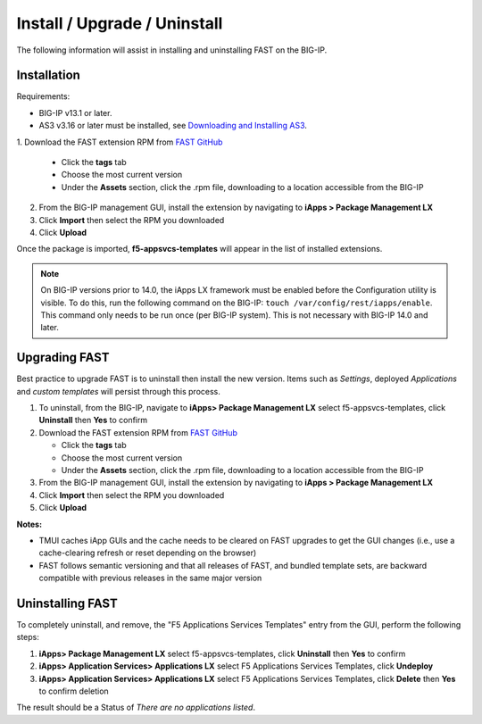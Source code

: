.. _install:

Install / Upgrade / Uninstall
=============================

The following information will assist in installing and uninstalling FAST on the BIG-IP.


Installation
------------

Requirements:

* BIG-IP v13.1 or later.
* AS3 v3.16 or later must be installed, see  `Downloading and Installing AS3 <https://clouddocs.f5.com/products/extensions/f5-appsvcs-extension/latest/userguide/installation.html>`_.

| 1. Download the FAST extension RPM from `FAST GitHub <https://github.com/F5networks/f5-appsvcs-templates>`_

   * Click the **tags** tab
   * Choose the most current version
   * Under the **Assets** section, click the .rpm file, downloading to a location accessible from the BIG-IP
2. From the BIG-IP management GUI, install the extension by navigating to **iApps > Package Management LX**
3. Click **Import** then select the RPM you downloaded
4. Click **Upload**

Once the package is imported, **f5-appsvcs-templates** will appear in the list of installed extensions.

.. NOTE:: On BIG-IP versions prior to 14.0, the iApps LX framework must be enabled before the Configuration utility is visible.
      To do this, run the following command on the BIG-IP: ``touch /var/config/rest/iapps/enable``.
      This command only needs to be run once (per BIG-IP system).
      This is not necessary with BIG-IP 14.0 and later.


Upgrading FAST
--------------

Best practice to upgrade FAST is to uninstall then install the new version. 
Items such as *Settings*, deployed *Applications* and *custom templates* will persist through this process.

1. To uninstall, from the BIG-IP, navigate to **iApps> Package Management LX** select f5-appsvcs-templates, click **Uninstall** then **Yes** to confirm
2. Download the FAST extension RPM from `FAST GitHub <https://github.com/F5networks/f5-appsvcs-templates>`_

   * Click the **tags** tab
   * Choose the most current version
   * Under the **Assets** section, click the .rpm file, downloading to a location accessible from the BIG-IP
3. From the BIG-IP management GUI, install the extension by navigating to **iApps > Package Management LX**
4. Click **Import** then select the RPM you downloaded
5. Click **Upload**

**Notes:** 

* TMUI caches iApp GUIs and the cache needs to be cleared on FAST upgrades to get the GUI changes (i.e., use a cache-clearing refresh or reset depending on the browser)
* FAST follows semantic versioning and that all releases of FAST, and bundled template sets, are backward compatible with previous releases in the same major version


Uninstalling FAST
-----------------

To completely uninstall, and remove, the "F5 Applications Services Templates" entry from the GUI, perform the following steps:

#. **iApps> Package Management LX** select f5-appsvcs-templates, click **Uninstall** then **Yes** to confirm
#. **iApps> Application Services> Applications LX** select F5 Applications Services Templates, click **Undeploy**
#. **iApps> Application Services> Applications LX** select F5 Applications Services Templates, click **Delete** then **Yes** to confirm deletion

The result should be a Status of *There are no applications listed*.

.. |installas3| raw:: html

   <a href="https://clouddocs.f5.com/products/extensions/f5-appsvcs-extension/latest/userguide/installation.html" target="_blank">Downloading and Installing AS3</a>
